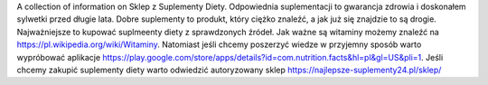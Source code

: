 A collection of information on Sklep z Suplementy Diety. Odpowiednia suplementacji to gwarancja zdrowia i doskonałem sylwetki przed długie lata.
Dobre suplementy to produkt, który ciężko znaleźć, a jak już się znajdzie to są drogie. Najważniejsze to kupować suplmeenty diety z sprawdzonych źródeł.
Jak ważne są witaminy możemy znaleźć na https://pl.wikipedia.org/wiki/Witaminy. 
Natomiast jeśli chcemy poszerzyć wiedze w przyjemny sposób 
warto wypróbować aplikacje https://play.google.com/store/apps/details?id=com.nutrition.facts&hl=pl&gl=US&pli=1. 
Jeśli chcemy zakupić suplementy diety warto odwiedzić autoryzowany sklep https://najlepsze-suplementy24.pl/sklep/
